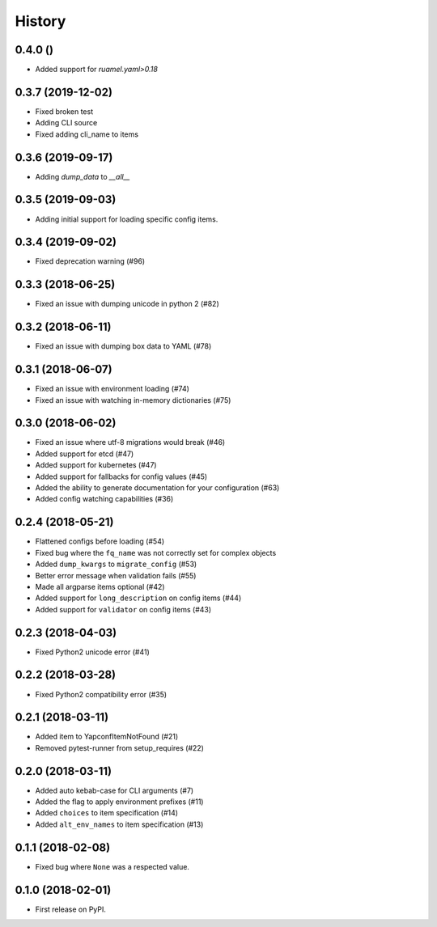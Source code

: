 =======
History
=======

0.4.0 ()
------------------
* Added support for `ruamel.yaml>0.18`

0.3.7 (2019-12-02)
------------------
* Fixed broken test
* Adding CLI source
* Fixed adding cli_name to items

0.3.6 (2019-09-17)
------------------
* Adding `dump_data` to `__all__`

0.3.5 (2019-09-03)
------------------
* Adding initial support for loading specific config items.

0.3.4 (2019-09-02)
------------------
* Fixed deprecation warning (#96)


0.3.3 (2018-06-25)
------------------
* Fixed an issue with dumping unicode in python 2 (#82)

0.3.2 (2018-06-11)
------------------
* Fixed an issue with dumping box data to YAML (#78)

0.3.1 (2018-06-07)
------------------
* Fixed an issue with environment loading (#74)
* Fixed an issue with watching in-memory dictionaries (#75)

0.3.0 (2018-06-02)
------------------
* Fixed an issue where utf-8 migrations would break (#46)
* Added support for etcd (#47)
* Added support for kubernetes (#47)
* Added support for fallbacks for config values (#45)
* Added the ability to generate documentation for your configuration (#63)
* Added config watching capabilities (#36)

0.2.4 (2018-05-21)
------------------
* Flattened configs before loading (#54)
* Fixed bug where the ``fq_name`` was not correctly set for complex objects
* Added ``dump_kwargs`` to ``migrate_config`` (#53)
* Better error message when validation fails (#55)
* Made all argparse items optional (#42)
* Added support for ``long_description`` on config items (#44)
* Added support for ``validator`` on config items (#43)

0.2.3 (2018-04-03)
------------------
* Fixed Python2 unicode error (#41)

0.2.2 (2018-03-28)
------------------
* Fixed Python2 compatibility error (#35)

0.2.1 (2018-03-11)
------------------
* Added item to YapconfItemNotFound (#21)
* Removed pytest-runner from setup_requires (#22)

0.2.0 (2018-03-11)
------------------

* Added auto kebab-case for CLI arguments (#7)
* Added the flag to apply environment prefixes (#11)
* Added ``choices`` to item specification (#14)
* Added ``alt_env_names`` to item specification (#13)

0.1.1 (2018-02-08)
------------------

* Fixed bug where ``None`` was a respected value.

0.1.0 (2018-02-01)
------------------

* First release on PyPI.
